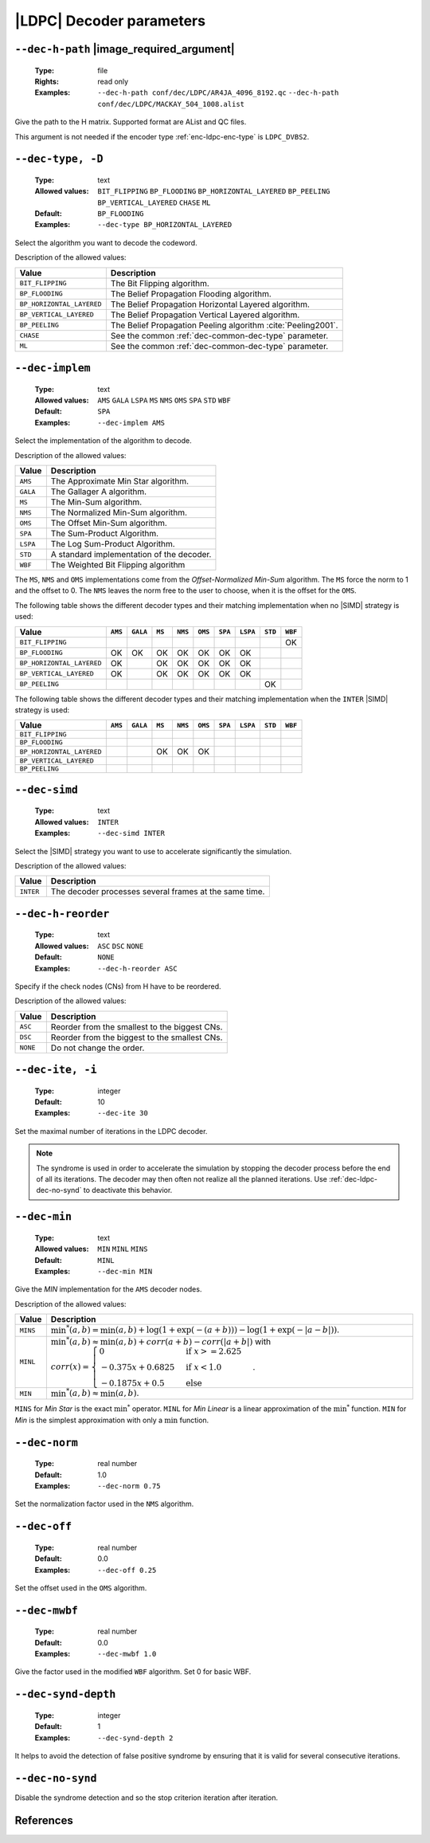.. _dec-ldpc-decoder-parameters:

|LDPC| Decoder parameters
-------------------------

.. _dec-ldpc-dec-h-path:

``--dec-h-path`` |image_required_argument|
""""""""""""""""""""""""""""""""""""""""""

   :Type: file
   :Rights: read only
   :Examples: ``--dec-h-path conf/dec/LDPC/AR4JA_4096_8192.qc``
              ``--dec-h-path conf/dec/LDPC/MACKAY_504_1008.alist``

Give the path to the H matrix. Supported format are AList and QC files.

This argument is not needed if the encoder type :ref:`enc-ldpc-enc-type`
is ``LDPC_DVBS2``.

.. TODO: info bits pos at the end of .alist file
         puncturer pattern at the end of QC file


.. _dec-ldpc-dec-type:

``--dec-type, -D``
""""""""""""""""""

   :Type: text
   :Allowed values: ``BIT_FLIPPING`` ``BP_FLOODING`` ``BP_HORIZONTAL_LAYERED``
                    ``BP_PEELING`` ``BP_VERTICAL_LAYERED`` ``CHASE`` ``ML``
   :Default: ``BP_FLOODING``
   :Examples: ``--dec-type BP_HORIZONTAL_LAYERED``

Select the algorithm you want to decode the codeword.

Description of the allowed values:

+---------------------------+---------------------------------------------------------------+
| Value                     | Description                                                   |
+===========================+===============================================================+
| ``BIT_FLIPPING``          | The Bit Flipping algorithm.                                   |
+---------------------------+---------------------------------------------------------------+
| ``BP_FLOODING``           | The Belief Propagation Flooding algorithm.                    |
+---------------------------+---------------------------------------------------------------+
| ``BP_HORIZONTAL_LAYERED`` | The Belief Propagation Horizontal Layered algorithm.          |
+---------------------------+---------------------------------------------------------------+
| ``BP_VERTICAL_LAYERED``   | The Belief Propagation Vertical Layered algorithm.            |
+---------------------------+---------------------------------------------------------------+
| ``BP_PEELING``            | The Belief Propagation Peeling algorithm :cite:`Peeling2001`. |
+---------------------------+---------------------------------------------------------------+
| ``CHASE``                 | See the common :ref:`dec-common-dec-type` parameter.          |
+---------------------------+---------------------------------------------------------------+
| ``ML``                    | See the common :ref:`dec-common-dec-type` parameter.          |
+---------------------------+---------------------------------------------------------------+


.. TODO: BP_HORIZONTAL_LAYERED_LEGACY and __cpp_aligned_new


.. _dec-ldpc-dec-implem:

``--dec-implem``
""""""""""""""""

   :Type: text
   :Allowed values: ``AMS`` ``GALA`` ``LSPA`` ``MS`` ``NMS`` ``OMS``
                    ``SPA`` ``STD`` ``WBF``
   :Default: ``SPA``
   :Examples: ``--dec-implem AMS``

Select the implementation of the algorithm to decode.

Description of the allowed values:

+-----------+--------------------------+
| Value     | Description              |
+===========+==========================+
| ``AMS``   | |dec-implem_descr_ams|   |
+-----------+--------------------------+
| ``GALA``  | |dec-implem_descr_gala|  |
+-----------+--------------------------+
| ``MS``    | |dec-implem_descr_ms|    |
+-----------+--------------------------+
| ``NMS``   | |dec-implem_descr_nms|   |
+-----------+--------------------------+
| ``OMS``   | |dec-implem_descr_oms|   |
+-----------+--------------------------+
| ``SPA``   | |dec-implem_descr_spa|   |
+-----------+--------------------------+
| ``LSPA``  | |dec-implem_descr_lspa|  |
+-----------+--------------------------+
| ``STD``   | |dec-implem_descr_std|   |
+-----------+--------------------------+
| ``WBF``   | |dec-implem_descr_wbf|   |
+-----------+--------------------------+

.. |dec-implem_descr_ams|   replace:: The Approximate Min Star algorithm.
.. |dec-implem_descr_gala|  replace:: The Gallager A algorithm.
.. |dec-implem_descr_ms|    replace:: The Min-Sum algorithm.
.. |dec-implem_descr_nms|   replace:: The Normalized Min-Sum algorithm.
.. |dec-implem_descr_oms|   replace:: The Offset Min-Sum algorithm.
.. |dec-implem_descr_spa|   replace:: The Sum-Product Algorithm.
.. |dec-implem_descr_lspa|  replace:: The Log Sum-Product Algorithm.
.. |dec-implem_descr_std|   replace:: A standard implementation of the decoder.
.. |dec-implem_descr_wbf|   replace:: The Weighted Bit Flipping algorithm


The ``MS``, ``NMS`` and ``OMS`` implementations come from the *Offset-Normalized
Min-Sum* algorithm. The ``MS`` force the norm to 1 and the offset to 0.
The ``NMS`` leaves the norm free to the user to choose, when it is the offset
for the ``OMS``.



The following table shows the different decoder types and their matching
implementation when no |SIMD| strategy is used:

+---------------------------+--------+--------+------+-------+-------+-------+--------+-------+--------+
| Value                     | ``AMS``|``GALA``|``MS``|``NMS``|``OMS``|``SPA``|``LSPA``|``STD``|``WBF`` |
+===========================+========+========+======+=======+=======+=======+========+=======+========+
| ``BIT_FLIPPING``          |        |        |      |       |       |       |        |       |  |OK|  |
+---------------------------+--------+--------+------+-------+-------+-------+--------+-------+--------+
| ``BP_FLOODING``           | |OK|   |  |OK|  | |OK| | |OK|  | |OK|  | |OK|  |  |OK|  |       |        |
+---------------------------+--------+--------+------+-------+-------+-------+--------+-------+--------+
| ``BP_HORIZONTAL_LAYERED`` | |OK|   |        | |OK| | |OK|  | |OK|  | |OK|  |  |OK|  |       |        |
+---------------------------+--------+--------+------+-------+-------+-------+--------+-------+--------+
| ``BP_VERTICAL_LAYERED``   | |OK|   |        | |OK| | |OK|  | |OK|  | |OK|  |  |OK|  |       |        |
+---------------------------+--------+--------+------+-------+-------+-------+--------+-------+--------+
| ``BP_PEELING``            |        |        |      |       |       |       |        |  |OK| |        |
+---------------------------+--------+--------+------+-------+-------+-------+--------+-------+--------+

The following table shows the different decoder types and their matching
implementation when the ``INTER`` |SIMD| strategy is used:

+---------------------------+--------+--------+------+-------+-------+-------+--------+-------+--------+
| Value                     | ``AMS``|``GALA``|``MS``|``NMS``|``OMS``|``SPA``|``LSPA``|``STD``|``WBF`` |
+===========================+========+========+======+=======+=======+=======+========+=======+========+
| ``BIT_FLIPPING``          |        |        |      |       |       |       |        |       |        |
+---------------------------+--------+--------+------+-------+-------+-------+--------+-------+--------+
| ``BP_FLOODING``           |        |        |      |       |       |       |        |       |        |
+---------------------------+--------+--------+------+-------+-------+-------+--------+-------+--------+
| ``BP_HORIZONTAL_LAYERED`` |        |        | |OK| | |OK|  | |OK|  |       |        |       |        |
+---------------------------+--------+--------+------+-------+-------+-------+--------+-------+--------+
| ``BP_VERTICAL_LAYERED``   |        |        |      |       |       |       |        |       |        |
+---------------------------+--------+--------+------+-------+-------+-------+--------+-------+--------+
| ``BP_PEELING``            |        |        |      |       |       |       |        |       |        |
+---------------------------+--------+--------+------+-------+-------+-------+--------+-------+--------+

.. |OK| replace:: OK

.. _dec-ldpc-dec-simd:

``--dec-simd``
""""""""""""""

   :Type: text
   :Allowed values: ``INTER``
   :Examples: ``--dec-simd INTER``

Select the |SIMD| strategy you want to use to accelerate significantly
the simulation.

Description of the allowed values:

+-----------+------------------------+
| Value     | Description            |
+===========+========================+
| ``INTER`` | |dec-simd_descr_inter| |
+-----------+------------------------+

.. |dec-simd_descr_inter| replace:: The decoder processes several frames at the
   same time.


.. _dec-ldpc-dec-h-reorder:

``--dec-h-reorder``
"""""""""""""""""""

   :Type: text
   :Allowed values: ``ASC`` ``DSC`` ``NONE``
   :Default: ``NONE``
   :Examples: ``--dec-h-reorder ASC``

Specify if the check nodes (CNs) from H have to be reordered.

Description of the allowed values:

+----------+----------------------------+
| Value    | Description                |
+==========+============================+
| ``ASC``  | |dec-h-reorder_descr_asc|  |
+----------+----------------------------+
| ``DSC``  | |dec-h-reorder_descr_dsc|  |
+----------+----------------------------+
| ``NONE`` | |dec-h-reorder_descr_none| |
+----------+----------------------------+

.. |dec-h-reorder_descr_asc|  replace:: Reorder from the smallest to the biggest
   CNs.
.. |dec-h-reorder_descr_dsc|  replace:: Reorder from the biggest to the smallest
   CNs.
.. |dec-h-reorder_descr_none| replace:: Do not change the order.

.. _dec-ldpc-dec-ite:

``--dec-ite, -i``
"""""""""""""""""

   :Type: integer
   :Default: 10
   :Examples: ``--dec-ite 30``

Set the maximal number of iterations in the LDPC decoder.

.. note:: The syndrome is used in order to accelerate the simulation
   by stopping the decoder process before the end of all its iterations.
   The decoder may then often not realize all the planned iterations.
   Use :ref:`dec-ldpc-dec-no-synd` to deactivate this behavior.

.. _dec-ldpc-dec-min:

``--dec-min``
"""""""""""""

   :Type: text
   :Allowed values: ``MIN`` ``MINL`` ``MINS``
   :Default: ``MINL``
   :Examples: ``--dec-min MIN``

Give the *MIN* implementation for the ``AMS`` decoder nodes.

Description of the allowed values:

+----------+----------------------+
| Value    | Description          |
+==========+======================+
| ``MINS`` | |dec-min_descr_mins| |
+----------+----------------------+
| ``MINL`` | |dec-min_descr_minl| |
+----------+----------------------+
| ``MIN``  | |dec-min_descr_min|  |
+----------+----------------------+

.. |dec-min_descr_mins| replace:: :math:`\min^*(a,b) = \min(a,b) +
   \log(1 + \exp(-(a + b))) - \log(1 + \exp(-|a - b|))`.
.. |dec-min_descr_minl| replace:: :math:`\min^*(a,b) \approx \min(a,b) +
   corr(a + b) - corr(|a + b|)` with :math:`corr(x) = \begin{cases}
   0                  & \text{if } x >= 2.625\\
   -0.375  x + 0.6825 & \text{if } x < 1.0 \\
   -0.1875 x + 0.5    & \text{else}
   \end{cases}`.
.. |dec-min_descr_min|  replace:: :math:`\min^*(a,b) \approx \min(a,b)`.

``MINS`` for *Min Star* is the exact :math:`\min^*` operator.
``MINL`` for *Min Linear* is a linear approximation of the :math:`\min^*`
function. ``MIN`` for *Min* is the simplest approximation with
only a :math:`\min` function.


.. _dec-ldpc-dec-norm:

``--dec-norm``
""""""""""""""

   :Type: real number
   :Default: 1.0
   :Examples: ``--dec-norm 0.75``

Set the normalization factor used in the ``NMS`` algorithm.

.. _dec-ldpc-dec-off:

``--dec-off``
"""""""""""""

   :Type: real number
   :Default: 0.0
   :Examples: ``--dec-off 0.25``

Set the offset used in the ``OMS`` algorithm.

.. _dec-ldpc-dec-mwbf:

``--dec-mwbf``
""""""""""""""

   :Type: real number
   :Default: 0.0
   :Examples: ``--dec-mwbf 1.0``

Give the factor used in the modified ``WBF`` algorithm. Set 0 for basic WBF.

.. _dec-ldpc-dec-synd-depth:

``--dec-synd-depth``
""""""""""""""""""""

   :Type: integer
   :Default: 1
   :Examples: ``--dec-synd-depth 2``

It helps to avoid the detection of false positive syndrome by ensuring that it
is valid for several consecutive iterations.

.. _dec-ldpc-dec-no-synd:

``--dec-no-synd``
"""""""""""""""""

Disable the syndrome detection and so the stop criterion iteration after
iteration.


References
""""""""""

.. bibliography:: references.bib